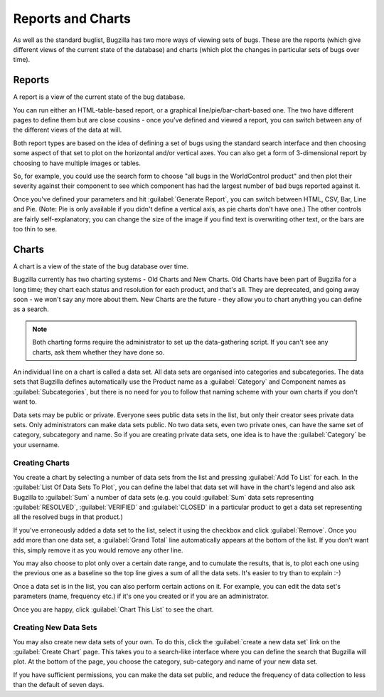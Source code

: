 .. _reports-and-charts:

Reports and Charts
##################

As well as the standard buglist, Bugzilla has two more ways of
viewing sets of bugs. These are the reports (which give different
views of the current state of the database) and charts (which plot
the changes in particular sets of bugs over time).

.. _reports:

Reports
=======

A report is a view of the current state of the bug database.

You can run either an HTML-table-based report, or a graphical
line/pie/bar-chart-based one. The two have different pages to
define them but are close cousins - once you've defined and
viewed a report, you can switch between any of the different
views of the data at will.

Both report types are based on the idea of defining a set of bugs
using the standard search interface and then choosing some
aspect of that set to plot on the horizontal and/or vertical axes.
You can also get a form of 3-dimensional report by choosing to have
multiple images or tables.

So, for example, you could use the search form to choose "all
bugs in the WorldControl product" and then plot their severity
against their component to see which component has had the largest
number of bad bugs reported against it.

Once you've defined your parameters and hit :guilabel:`Generate Report`,
you can switch between HTML, CSV, Bar, Line and Pie. (Note: Pie
is only available if you didn't define a vertical axis, as pie
charts don't have one.) The other controls are fairly self-explanatory;
you can change the size of the image if you find text is overwriting
other text, or the bars are too thin to see.

.. _charts:

Charts
======

A chart is a view of the state of the bug database over time.

Bugzilla currently has two charting systems - Old Charts and New
Charts. Old Charts have been part of Bugzilla for a long time; they
chart each status and resolution for each product, and that's all.
They are deprecated, and going away soon - we won't say any more
about them.
New Charts are the future - they allow you to chart anything you
can define as a search.

.. note:: Both charting forms require the administrator to set up the
   data-gathering script. If you can't see any charts, ask them whether
   they have done so.

An individual line on a chart is called a data set.
All data sets are organised into categories and subcategories. The
data sets that Bugzilla defines automatically use the Product name
as a :guilabel:`Category` and Component names as :guilabel:`Subcategories`,
but there is no need for you to follow that naming scheme with your own
charts if you don't want to.

Data sets may be public or private. Everyone sees public data sets in
the list, but only their creator sees private data sets. Only
administrators can make data sets public.
No two data sets, even two private ones, can have the same set of
category, subcategory and name. So if you are creating private data
sets, one idea is to have the :guilabel:`Category` be your username.

Creating Charts
---------------

You create a chart by selecting a number of data sets from the
list and pressing :guilabel:`Add To List` for each. In the
:guilabel:`List Of Data Sets To Plot`, you can define the label that data
set will have in the chart's legend and also ask Bugzilla to :guilabel:`Sum`
a number of data sets (e.g. you could :guilabel:`Sum` data sets representing
:guilabel:`RESOLVED`, :guilabel:`VERIFIED` and :guilabel:`CLOSED` in a
particular product to get a data set representing all the resolved bugs in
that product.)

If you've erroneously added a data set to the list, select it
using the checkbox and click :guilabel:`Remove`. Once you add more than one
data set, a :guilabel:`Grand Total` line
automatically appears at the bottom of the list. If you don't want
this, simply remove it as you would remove any other line.

You may also choose to plot only over a certain date range, and
to cumulate the results, that is, to plot each one using the
previous one as a baseline so the top line gives a sum of all
the data sets. It's easier to try than to explain :-)

Once a data set is in the list, you can also perform certain
actions on it. For example, you can edit the
data set's parameters (name, frequency etc.) if it's one you
created or if you are an administrator.

Once you are happy, click :guilabel:`Chart This List` to see the chart.

.. _charts-new-series:

Creating New Data Sets
----------------------

You may also create new data sets of your own. To do this,
click the :guilabel:`create a new data set` link on the
:guilabel:`Create Chart` page. This takes you to a search-like interface
where you can define the search that Bugzilla will plot. At the bottom of the
page, you choose the category, sub-category and name of your new
data set.

If you have sufficient permissions, you can make the data set public,
and reduce the frequency of data collection to less than the default
of seven days.

